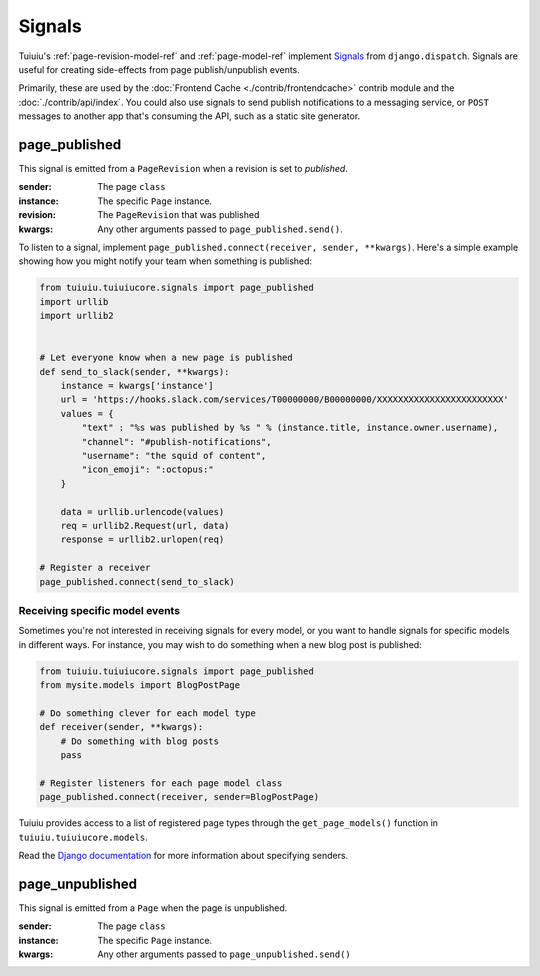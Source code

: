 .. _signals:

Signals
=======

Tuiuiu's :ref:`page-revision-model-ref` and :ref:`page-model-ref` implement
`Signals <https://docs.djangoproject.com/en/1.8/topics/signals/>`__ from ``django.dispatch``.
Signals are useful for creating side-effects from page publish/unpublish events.

Primarily, these are used by the :doc:`Frontend Cache <./contrib/frontendcache>` contrib module
and the :doc:`./contrib/api/index`. You could also use signals to send
publish notifications to a messaging service, or ``POST`` messages to another
app that's consuming the API, such as a static site generator.


page_published
--------------

This signal is emitted from a ``PageRevision`` when a revision is set to `published`.

:sender: The page ``class``
:instance: The specific ``Page`` instance.
:revision: The ``PageRevision`` that was published
:kwargs: Any other arguments passed to ``page_published.send()``.

To listen to a signal, implement ``page_published.connect(receiver, sender, **kwargs)``. Here's a simple
example showing how you might notify your team when something is published:

.. code-block:: python

    from tuiuiu.tuiuiucore.signals import page_published
    import urllib
    import urllib2


    # Let everyone know when a new page is published
    def send_to_slack(sender, **kwargs):
        instance = kwargs['instance']
        url = 'https://hooks.slack.com/services/T00000000/B00000000/XXXXXXXXXXXXXXXXXXXXXXXX'
        values = {
            "text" : "%s was published by %s " % (instance.title, instance.owner.username),
            "channel": "#publish-notifications",
            "username": "the squid of content",
            "icon_emoji": ":octopus:"
        }

        data = urllib.urlencode(values)
        req = urllib2.Request(url, data)
        response = urllib2.urlopen(req)

    # Register a receiver
    page_published.connect(send_to_slack)


Receiving specific model events
~~~~~~~~~~~~~~~~~~~~~~~~~~~~~~~

Sometimes you're not interested in receiving signals for every model, or you want
to handle signals for specific models in different ways. For instance, you may
wish to do something when a new blog post is published:

.. code-block:: python

    from tuiuiu.tuiuiucore.signals import page_published
    from mysite.models import BlogPostPage

    # Do something clever for each model type
    def receiver(sender, **kwargs):
        # Do something with blog posts
        pass

    # Register listeners for each page model class
    page_published.connect(receiver, sender=BlogPostPage)

Tuiuiu provides access to a list of registered page types through the ``get_page_models()`` function in ``tuiuiu.tuiuiucore.models``.

Read the `Django documentation <https://docs.djangoproject.com/en/1.8/topics/signals/#connecting-to-specific-signals>`__ for more information about specifying senders.


page_unpublished
----------------

This signal is emitted from a ``Page`` when the page is unpublished.

:sender: The page ``class``
:instance: The specific ``Page`` instance.
:kwargs: Any other arguments passed to ``page_unpublished.send()``
